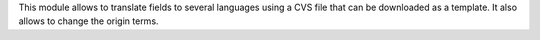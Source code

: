 This module allows to translate fields to several languages using a CVS file that can be downloaded as a template. It also allows to change the origin terms.
